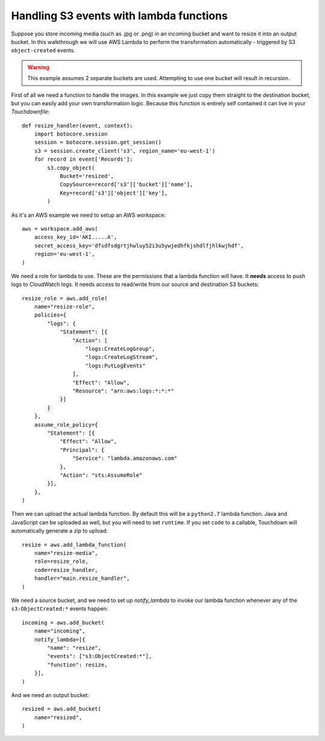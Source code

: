 Handling S3 events with lambda functions
========================================

Suppose you store incoming media (such as .jpg or .png) in an incoming bucket and want to resize it into an output bucket. In this walkthrough we will use AWS Lambda to perform the transformation automatically - triggered by S3 ``object-created`` events.

.. warning::

    This example assumes 2 separate buckets are used. Attempting to use one bucket will result in recursion.

First of all we need a function to handle the images. In this example we just copy them straight to the destination bucket, but you can easily add your own transformation logic. Because this function is entirely self contained it can live in your `Touchdownfile`::

    def resize_handler(event, context):
        import botocore.session
        session = botocore.session.get_session()
        s3 = session.create_client('s3', region_name='eu-west-1')
        for record in event['Records']:
            s3.copy_object(
                Bucket='resized',
                CopySource=record['s3']['bucket']['name'],
                Key=record['s3']['object']['key'],
            )

As it's an AWS example we need to setup an AWS workspace::

    aws = workspace.add_aws(
        access_key_id='AKI.....A',
        secret_access_key='dfsdfsdgrtjhwluy52i3u5ywjedhfkjshdlfjhlkwjhdf',
        region='eu-west-1',
    )

We need a role for lambda to use. These are the permissions that a lambda function will have. It **needs** access to push logs to CloudWatch logs. It needs access to read/write from our source and destination S3 buckets::

    resize_role = aws.add_role(
        name="resize-role",
        policies={
            "logs": {
                "Statement": [{
                    "Action": [
                        "logs:CreateLogGroup",
                        "logs:CreateLogStream",
                        "logs:PutLogEvents"
                    ],
                    "Effect": "Allow",
                    "Resource": "arn:aws:logs:*:*:*"
                }]
            }
        },
        assume_role_policy={
            "Statement": [{
                "Effect": "Allow",
                "Principal": {
                    "Service": "lambda.amazonaws.com"
                },
                "Action": "sts:AssumeRole"
            }],
        },
    )

Then we can upload the actual lambda function. By default this will be a ``python2.7`` lambda function. Java and JavaScript can be uploaded as well, but you will need to set ``runtime``. If you set ``code`` to a callable, Touchdown will automatically generate a zip to upload::

    resize = aws.add_lambda_function(
        name="resize-media",
        role=resize_role,
        code=resize_handler,
        handler="main.resize_handler",
    )

We need a source bucket, and we need to set up `notify_lambda` to invoke our lambda function whenever any of the ``s3:ObjectCreated:*`` events happen::

    incoming = aws.add_bucket(
        name="incoming",
        notify_lambda=[{
            "name": "resize",
            "events": ["s3:ObjectCreated:*"],
            "function": resize,
        }],
    )

And we need an output bucket::

    resized = aws.add_bucket(
        name="resized",
    )
